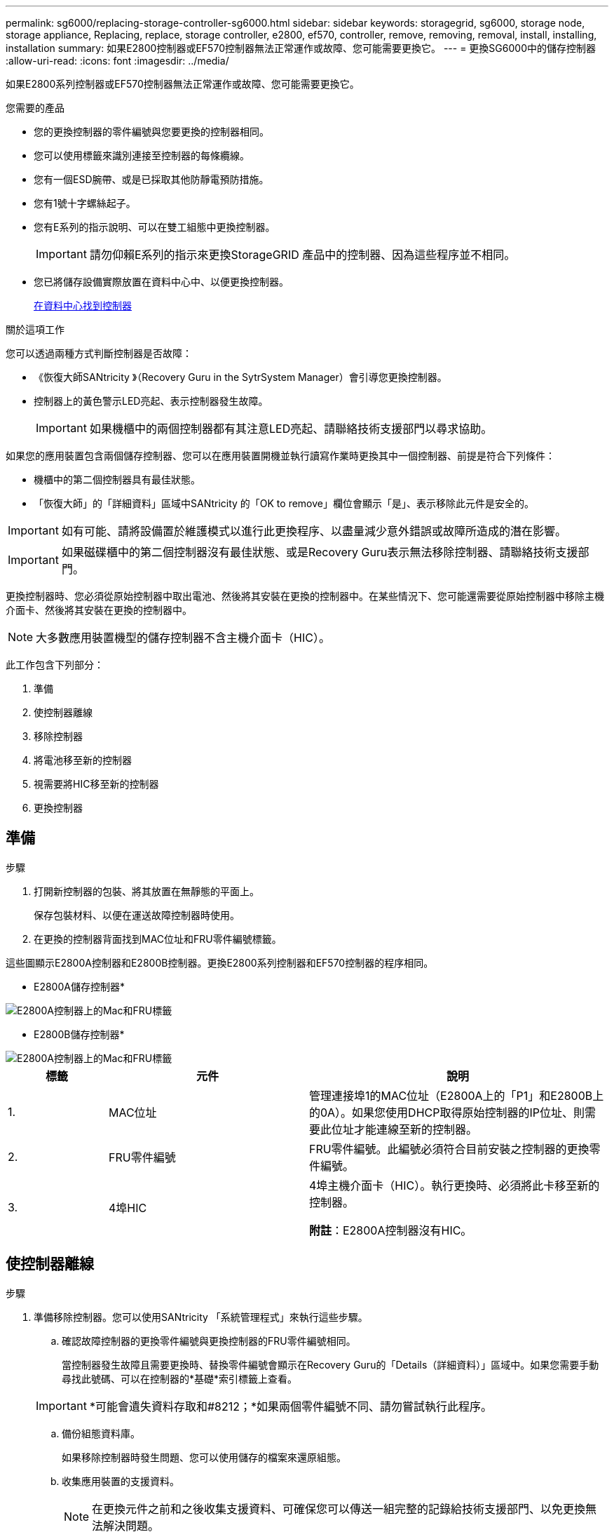 ---
permalink: sg6000/replacing-storage-controller-sg6000.html 
sidebar: sidebar 
keywords: storagegrid, sg6000, storage node, storage appliance, Replacing, replace, storage controller, e2800, ef570, controller, remove, removing, removal, install, installing, installation 
summary: 如果E2800控制器或EF570控制器無法正常運作或故障、您可能需要更換它。 
---
= 更換SG6000中的儲存控制器
:allow-uri-read: 
:icons: font
:imagesdir: ../media/


[role="lead"]
如果E2800系列控制器或EF570控制器無法正常運作或故障、您可能需要更換它。

.您需要的產品
* 您的更換控制器的零件編號與您要更換的控制器相同。
* 您可以使用標籤來識別連接至控制器的每條纜線。
* 您有一個ESD腕帶、或是已採取其他防靜電預防措施。
* 您有1號十字螺絲起子。
* 您有E系列的指示說明、可以在雙工組態中更換控制器。
+

IMPORTANT: 請勿仰賴E系列的指示來更換StorageGRID 產品中的控制器、因為這些程序並不相同。

* 您已將儲存設備實際放置在資料中心中、以便更換控制器。
+
xref:locating-controller-in-data-center.adoc[在資料中心找到控制器]



.關於這項工作
您可以透過兩種方式判斷控制器是否故障：

* 《恢復大師SANtricity 》（Recovery Guru in the SytrSystem Manager）會引導您更換控制器。
* 控制器上的黃色警示LED亮起、表示控制器發生故障。
+

IMPORTANT: 如果機櫃中的兩個控制器都有其注意LED亮起、請聯絡技術支援部門以尋求協助。



如果您的應用裝置包含兩個儲存控制器、您可以在應用裝置開機並執行讀寫作業時更換其中一個控制器、前提是符合下列條件：

* 機櫃中的第二個控制器具有最佳狀態。
* 「恢復大師」的「詳細資料」區域中SANtricity 的「OK to remove」欄位會顯示「是」、表示移除此元件是安全的。



IMPORTANT: 如有可能、請將設備置於維護模式以進行此更換程序、以盡量減少意外錯誤或故障所造成的潛在影響。


IMPORTANT: 如果磁碟櫃中的第二個控制器沒有最佳狀態、或是Recovery Guru表示無法移除控制器、請聯絡技術支援部門。

更換控制器時、您必須從原始控制器中取出電池、然後將其安裝在更換的控制器中。在某些情況下、您可能還需要從原始控制器中移除主機介面卡、然後將其安裝在更換的控制器中。


NOTE: 大多數應用裝置機型的儲存控制器不含主機介面卡（HIC）。

此工作包含下列部分：

. 準備
. 使控制器離線
. 移除控制器
. 將電池移至新的控制器
. 視需要將HIC移至新的控制器
. 更換控制器




== 準備

.步驟
. 打開新控制器的包裝、將其放置在無靜態的平面上。
+
保存包裝材料、以便在運送故障控制器時使用。

. 在更換的控制器背面找到MAC位址和FRU零件編號標籤。


這些圖顯示E2800A控制器和E2800B控制器。更換E2800系列控制器和EF570控制器的程序相同。

* E2800A儲存控制器*

image::../media/e2800_labels_on_controller.gif[E2800A控制器上的Mac和FRU標籤]

* E2800B儲存控制器*

image::../media/e2800B_labels_on_controller.gif[E2800A控制器上的Mac和FRU標籤]

[cols="1a,2a,3a"]
|===
| 標籤 | 元件 | 說明 


 a| 
1.
 a| 
MAC位址
 a| 
管理連接埠1的MAC位址（E2800A上的「P1」和E2800B上的0A）。如果您使用DHCP取得原始控制器的IP位址、則需要此位址才能連線至新的控制器。



 a| 
2.
 a| 
FRU零件編號
 a| 
FRU零件編號。此編號必須符合目前安裝之控制器的更換零件編號。



 a| 
3.
 a| 
4埠HIC
 a| 
4埠主機介面卡（HIC）。執行更換時、必須將此卡移至新的控制器。

*附註*：E2800A控制器沒有HIC。

|===


== 使控制器離線

.步驟
. 準備移除控制器。您可以使用SANtricity 「系統管理程式」來執行這些步驟。
+
.. 確認故障控制器的更換零件編號與更換控制器的FRU零件編號相同。
+
當控制器發生故障且需要更換時、替換零件編號會顯示在Recovery Guru的「Details（詳細資料）」區域中。如果您需要手動尋找此號碼、可以在控制器的*基礎*索引標籤上查看。

+

IMPORTANT: *可能會遺失資料存取和#8212；*如果兩個零件編號不同、請勿嘗試執行此程序。

.. 備份組態資料庫。
+
如果移除控制器時發生問題、您可以使用儲存的檔案來還原組態。

.. 收集應用裝置的支援資料。
+

NOTE: 在更換元件之前和之後收集支援資料、可確保您可以傳送一組完整的記錄給技術支援部門、以免更換無法解決問題。

.. 讓您計畫要更換的控制器離線。






== 移除控制器

.步驟
. 從應用裝置中取出控制器：
+
.. 放置於防靜電腕帶上或採取其他防靜電預防措施。
.. 標示纜線、然後拔下纜線和SFP。
+

IMPORTANT: 為避免效能降低、請勿扭轉、摺疊、夾緊或踏上纜線。

.. 擠壓CAM握把上的栓鎖直到釋放為止、然後打開右側的CAM握把、即可從產品中釋放控制器。
.. 使用兩隻手和CAM握把、將控制器滑出產品。
+

IMPORTANT: 請務必用兩隻手支撐控制器的重量。

.. 將控制器放在無靜電的平面上、可拆式外蓋朝上。
.. 按下按鈕並滑下蓋板、以卸下蓋板。






== 將電池移至新的控制器

.步驟
. 從故障控制器中取出電池、並將其安裝至更換的控制器：
+
.. 確認控制器內部的綠色LED（電池與DIMM之間）已關閉。
+
如果此綠色LED亮起、表示控制器仍在使用電池電力。您必須等到LED熄滅後、才能移除任何元件。

+
image::../media/e2800_internal_cache_active_led.gif[E2800上的綠色LED]

+
[cols="1a,2a"]
|===
| 項目 | 說明 


 a| 
1.
 a| 
內部快取作用中LED



 a| 
2.
 a| 
電池

|===
.. 找到電池的藍色釋放栓鎖。
.. 向下推動釋放栓鎖、將電池從控制器中取出。
+
image::../media/e2800_remove_battery.gif[電池卡扣]

+
[cols="1a,2a"]
|===
| 項目 | 說明 


 a| 
1.
 a| 
電池釋放栓鎖



 a| 
2.
 a| 
電池

|===
.. 提起電池、將其滑出控制器。
.. 從更換的控制器上取下護蓋。
.. 調整更換控制器的方向、使電池插槽朝向您。
.. 以稍微向下的角度將電池插入控制器。
+
您必須將電池正面的金屬法蘭插入控制器底部的插槽、然後將電池頂端滑入控制器左側的小型定位插銷下方。

.. 向上移動電池栓鎖以固定電池。
+
當栓鎖卡入定位時、栓鎖底部會掛入機箱的金屬插槽。

.. 翻轉控制器、確認電池安裝正確。
+

IMPORTANT: *可能的硬體損壞*：電池正面的金屬法蘭必須完全插入控制器上的插槽（如第一個圖所示）。如果電池安裝不正確（如第二個圖所示）、則金屬法蘭可能會接觸控制器板、造成損壞。

+
*** *正確：電池的金屬法蘭已完全插入控制器上的插槽：*
+
image::../media/e2800_battery_flange_ok.gif[電池法蘭正確]

*** *不正確：電池的金屬法蘭未插入控制器上的插槽：*
+
image::../media/e2800_battery_flange_not_ok.gif[電池法蘭不正確]





. 裝回控制器護蓋。




== 視需要將HIC移至新的控制器

.步驟
. 如果故障控制器包含主機介面卡（HIC）、請將HIC從故障控制器移至更換控制器。
+
E2800B控制器僅使用獨立的HIC。HIC安裝在主控制器板上、包含兩個SPF連接器。

+

NOTE: 本程序的圖例顯示雙埠HIC。控制器中的HIC可能有不同數量的連接埠。

. 如果控制器沒有HIC（E2800A）、請裝回控制器護蓋。如果控制器有HIC（E2800B）、請繼續執行 <<move_the_HIC_to_the_replacement_controller,將HIC從故障控制器移至更換控制器>>。
+
.. [[move_the_HIC_to _the_replace_控制 器]]如果配備HIC、請將HIC從故障控制器移至更換控制器。
.. 從HIC移除任何SFP。
.. 使用1號十字螺絲起子、將HIC面板連接至控制器的螺絲卸下。
+
共有四顆螺絲：一顆在頂端、一顆在側邊、兩顆在正面。

+
image::../media/28_dwg_e2800_hic_faceplace_screws_maint-e2800.png[E2800面板螺絲]

.. 卸下HIC面板。
.. 使用手指或十字螺絲起子、旋鬆將HIC固定至控制器卡的三個指旋螺絲。
.. 向上提起HIC卡並將其滑回、以小心地將其從控制器卡上拆下。
+

CAUTION: 請注意、請勿刮傷或撞擊HIC底部或控制器卡頂端的元件。

+
image::../media/28_dwg_e2800_hic_thumbscrews_maint-e2800.png[HIC指旋螺絲E2800A]

+
[cols="1a,2a"]
|===
| 標籤 | 說明 


 a| 
1.
 a| 
主機介面卡



 a| 
2.
 a| 
指旋螺絲

|===
.. 將HIC放置在無靜電的表面上。
.. 使用1號十字螺絲起子、卸下將空白面板連接至更換控制器的四顆螺絲、然後卸下面板。
.. 將HIC上的三個指旋螺絲對準更換控制器上的對應孔、然後將HIC底部的連接器對準控制器卡上的HIC介面連接器。
+
請注意、請勿刮傷或撞擊HIC底部或控制器卡頂端的元件。

.. 小心地將HIC降低到位、然後輕按HIC接頭以固定。
+

CAUTION: *可能的設備損壞*：請非常小心、不要夾住HIC和指旋螺絲之間控制器LED的金帶狀連接器。

+
image::../media/28_dwg_e2800_hic_thumbscrews_maint-e2800.gif[E2800A HIC重螺絲]

+
[cols="1a,2a"]
|===
| 標籤 | 說明 


 a| 
1.
 a| 
主機介面卡



 a| 
2.
 a| 
指旋螺絲

|===
.. 以手鎖緊HIC指旋螺絲。
+
請勿使用螺絲起子、否則可能會將螺絲鎖得太緊。

.. 使用1號十字螺絲起子、用四顆螺絲將從原始控制器上拆下的HIC面板裝到新的控制器上。
+
image::../media/28_dwg_e2800_hic_faceplace_screws_maint-e2800.png[E2800A面板螺絲]

.. 將所有移除的SFP重新安裝至HIC。






== 更換控制器

.步驟
. 將替換控制器安裝到設備中。
+
.. 翻轉控制器、使可拆式護蓋面朝下。
.. 將CAM握把放在開啟位置、將控制器完全滑入產品。
.. 將CAM握把往左移動、將控制器鎖定到位。
.. 更換纜線和SFP。
.. 如果原始控制器使用DHCP作為IP位址、請在替換控制器背面的標籤上找到MAC位址。請網路管理員將您移除的控制器的DNS/網路和IP位址與更換控制器的MAC位址建立關聯。
+

NOTE: 如果原始控制器未將DHCP用於IP位址、則新控制器會採用您移除的控制器IP位址。



. 使用SANtricity NetApp System Manager讓控制器上線：
+
.. 選取*硬體*。
.. 如果圖形顯示磁碟機、請選取*顯示磁碟櫃背面*。
.. 選取您要放置在線上的控制器。
.. 從內容功能表中選取*「線上放置」*、然後確認您要執行此作業。
.. 驗證七段顯示器顯示的狀態是否為「99」。


. 確認新的控制器處於最佳狀態、並收集支援資料。


更換零件後、請將故障零件歸還給NetApp、如套件隨附的RMA指示所述。請參閱 https://["產品退貨安培；更換"^] 頁面以取得更多資訊。

.相關資訊
http://["NetApp E系列系統文件網站"^]
